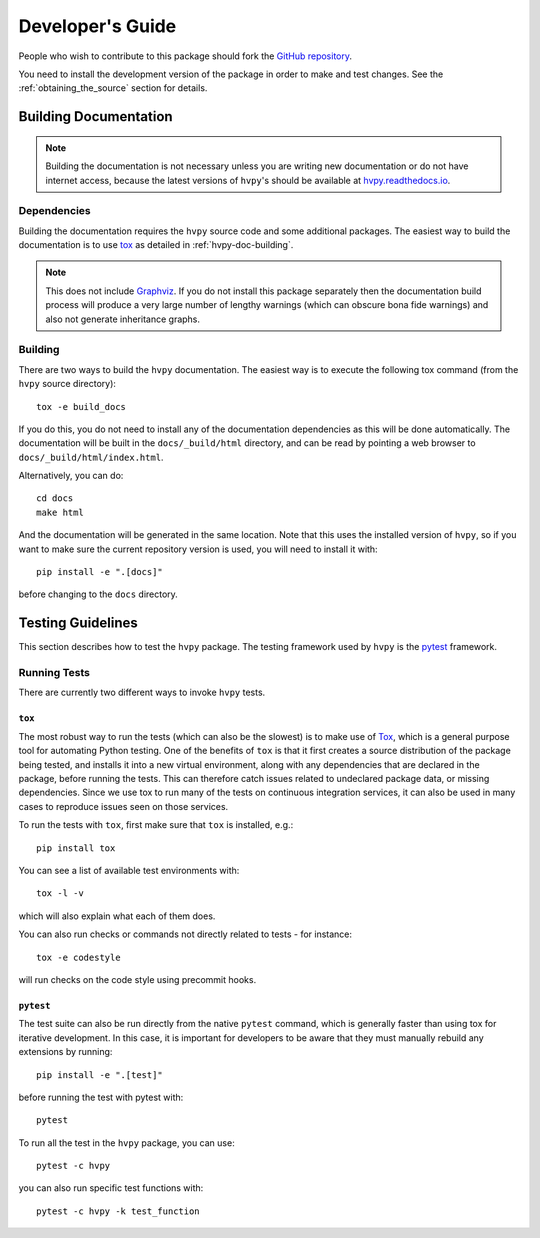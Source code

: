 .. _dev_guide:

*****************
Developer's Guide
*****************

People who wish to contribute to this package should fork the `GitHub repository <https://github.com/Helioviewer-Project/python-api>`__.

You need to install the development version of the package in order to make and test changes.
See the :ref:`obtaining_the_source` section for details.

Building Documentation
----------------------

.. note::

    Building the documentation is not necessary unless you are writing new documentation or do not have internet access, because the latest versions of ``hvpy``'s should be available at `hvpy.readthedocs.io <https://hvpy.readthedocs.io/>`__.

Dependencies
^^^^^^^^^^^^

Building the documentation requires the ``hvpy`` source code and some additional packages.
The easiest way to build the documentation is to use `tox <https://tox.readthedocs.io/en/latest/>`__ as detailed in :ref:`hvpy-doc-building`.

.. note::

    This does not include `Graphviz <http://www.graphviz.org>`__.
    If you do not install this package separately then the documentation build process will produce a very large number of lengthy warnings (which can obscure bona fide warnings) and also not generate inheritance graphs.

.. _hvpy-doc-building:

Building
^^^^^^^^

There are two ways to build the ``hvpy`` documentation.
The easiest way is to execute the following tox command (from the ``hvpy`` source directory)::

    tox -e build_docs

If you do this, you do not need to install any of the documentation dependencies as this will be done automatically.
The documentation will be built in the ``docs/_build/html`` directory, and can be read by pointing a web browser to ``docs/_build/html/index.html``.

Alternatively, you can do::

    cd docs
    make html

And the documentation will be generated in the same location.
Note that this uses the installed version of ``hvpy``, so if you want to make sure the current repository version is used, you will need to install it with::

    pip install -e ".[docs]"

before changing to the ``docs`` directory.

Testing Guidelines
------------------

This section describes how to test the ``hvpy`` package.
The testing framework used by ``hvpy`` is the `pytest <https://docs.pytest.org/>`__ framework.

.. _running-tests:

Running Tests
^^^^^^^^^^^^^

There are currently two different ways to invoke ``hvpy`` tests.

``tox``
=======

The most robust way to run the tests (which can also be the slowest) is to make use of `Tox <https://tox.readthedocs.io/en/latest/>`__, which is a general purpose tool for automating Python testing.
One of the benefits of ``tox`` is that it first creates a source distribution of the package being tested, and installs it into a new virtual environment, along with any dependencies that are declared in the package, before running the tests.
This can therefore catch issues related to undeclared package data, or missing dependencies.
Since we use tox to run many of the tests on continuous integration services, it can also be used in many cases to reproduce issues seen on those services.

To run the tests with ``tox``, first make sure that ``tox`` is installed, e.g.::

    pip install tox

You can see a list of available test environments with::

    tox -l -v

which will also explain what each of them does.

You can also run checks or commands not directly related to tests - for instance::

    tox -e codestyle

will run checks on the code style using precommit hooks.

``pytest``
==========

The test suite can also be run directly from the native ``pytest`` command, which is generally faster than using tox for iterative development.
In this case, it is important for developers to be aware that they must manually rebuild any extensions by running::

    pip install -e ".[test]"

before running the test with pytest with::

    pytest

To run all the test in the ``hvpy`` package, you can use::

    pytest -c hvpy

you can also run specific test functions with::

    pytest -c hvpy -k test_function
